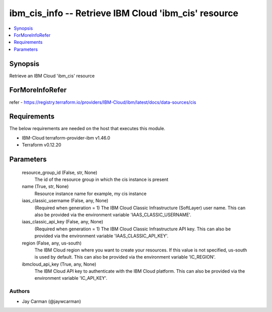 
ibm_cis_info -- Retrieve IBM Cloud 'ibm_cis' resource
=====================================================

.. contents::
   :local:
   :depth: 1


Synopsis
--------

Retrieve an IBM Cloud 'ibm_cis' resource


ForMoreInfoRefer
----------------
refer - https://registry.terraform.io/providers/IBM-Cloud/ibm/latest/docs/data-sources/cis

Requirements
------------
The below requirements are needed on the host that executes this module.

- IBM-Cloud terraform-provider-ibm v1.46.0
- Terraform v0.12.20



Parameters
----------

  resource_group_id (False, str, None)
    The id of the resource group in which the cis instance is present


  name (True, str, None)
    Resource instance name for example, my cis instance


  iaas_classic_username (False, any, None)
    (Required when generation = 1) The IBM Cloud Classic Infrastructure (SoftLayer) user name. This can also be provided via the environment variable 'IAAS_CLASSIC_USERNAME'.


  iaas_classic_api_key (False, any, None)
    (Required when generation = 1) The IBM Cloud Classic Infrastructure API key. This can also be provided via the environment variable 'IAAS_CLASSIC_API_KEY'.


  region (False, any, us-south)
    The IBM Cloud region where you want to create your resources. If this value is not specified, us-south is used by default. This can also be provided via the environment variable 'IC_REGION'.


  ibmcloud_api_key (True, any, None)
    The IBM Cloud API key to authenticate with the IBM Cloud platform. This can also be provided via the environment variable 'IC_API_KEY'.













Authors
~~~~~~~

- Jay Carman (@jaywcarman)

